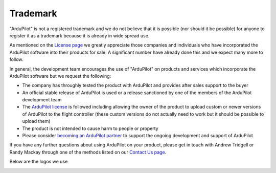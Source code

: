 .. _trademark:

=========
Trademark
=========

"ArduPilot" is not a registered trademark and we do not believe that it is possible (nor should it be possible) for anyone to register it as a trademark because it is already in wide spread use.

As mentioned on the `License page <http://ardupilot.org/dev/docs/license-gplv3.html>`__ we greatly appreciate those companies and individuals who have incorporated the ArduPilot software into their products for sale.
A significant number have already done this and we expect many more to follow.

In general, the development team encourages the use of "ArduPilot" on products and services which incorporate the ArduPilot software but we request the following:

- The company has throughly tested the product with ArduPilot and provides after sales support to the buyer
- An official stable release of ArduPilot is used or a release sanctioned by one of the members of the ArduPilot development team
- The `ArduPilot license <http://ardupilot.org/dev/docs/license-gplv3.html>`__ is followed including allowing the owner of the product to upload custom or newer versions of ArduPilot to the flight controller (these custom versions do not actually need to work but it should be possible to upload them)
- The product is not intended to cause harm to people or property
- Please consider `becoming an ArduPilot partner <http://ardupilot.org/about/Partners>`__ to support the ongoing development and support of ArduPilot

If you have any further questions about using ArduPilot on your product, please get in touch with Andrew Tridgell or Randy Mackay through one of the methods listed on our `Contact Us page <http://ardupilot.org/copter/docs/common-contact-us.html>`__.

Below are the logos we use

.. image:: ../images/logos/ap.jpg
    :target: ../_images/logos/ap.jpg

.. image:: ../images/logos/ardupilot_logo.jpg
    :target: ../_images/logos/ardupilot_logo.jpg
